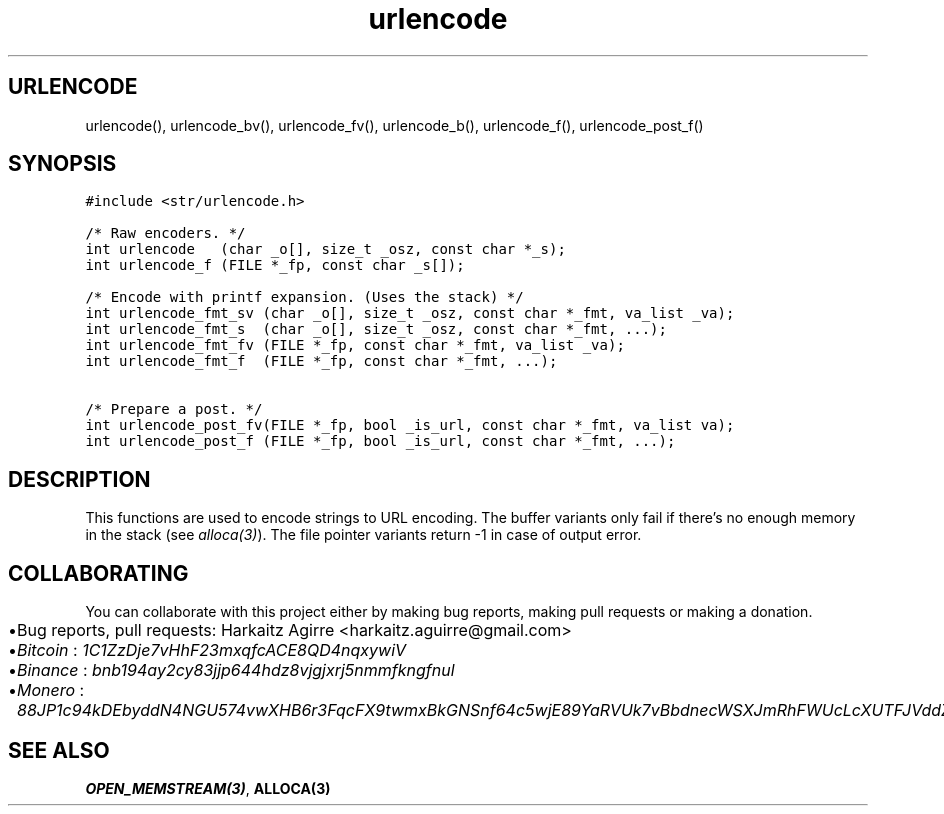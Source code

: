 .\" Automatically generated by Pandoc 2.1.1
.\"
.TH "urlencode" "3" "" "" ""
.hy
.SH URLENCODE
.PP
urlencode(), urlencode_bv(), urlencode_fv(), urlencode_b(),
urlencode_f(), urlencode_post_f()
.SH SYNOPSIS
.nf
\f[C]
#include\ <str/urlencode.h>

/*\ Raw\ encoders.\ */
int\ urlencode\ \ \ (char\ _o[],\ size_t\ _osz,\ const\ char\ *_s);
int\ urlencode_f\ (FILE\ *_fp,\ const\ char\ _s[]);

/*\ Encode\ with\ printf\ expansion.\ (Uses\ the\ stack)\ */
int\ urlencode_fmt_sv\ (char\ _o[],\ size_t\ _osz,\ const\ char\ *_fmt,\ va_list\ _va);
int\ urlencode_fmt_s\ \ (char\ _o[],\ size_t\ _osz,\ const\ char\ *_fmt,\ ...);
int\ urlencode_fmt_fv\ (FILE\ *_fp,\ const\ char\ *_fmt,\ va_list\ _va);
int\ urlencode_fmt_f\ \ (FILE\ *_fp,\ const\ char\ *_fmt,\ ...);

/*\ Prepare\ a\ post.\ */
int\ urlencode_post_fv(FILE\ *_fp,\ bool\ _is_url,\ const\ char\ *_fmt,\ va_list\ va);
int\ urlencode_post_f\ (FILE\ *_fp,\ bool\ _is_url,\ const\ char\ *_fmt,\ ...);
\f[]
.fi
.SH DESCRIPTION
.PP
This functions are used to encode strings to URL encoding.
The buffer variants only fail if there's no enough memory in the stack
(see \f[I]alloca(3)\f[]).
The file pointer variants return \-1 in case of output error.
.SH COLLABORATING
.PP
You can collaborate with this project either by making bug reports,
making pull requests or making a donation.
.IP \[bu] 2
Bug reports, pull requests: Harkaitz Agirre <harkaitz.aguirre@gmail.com>
.IP \[bu] 2
\f[I]Bitcoin\f[] : \f[I]1C1ZzDje7vHhF23mxqfcACE8QD4nqxywiV\f[]
.IP \[bu] 2
\f[I]Binance\f[] : \f[I]bnb194ay2cy83jjp644hdz8vjgjxrj5nmmfkngfnul\f[]
.IP \[bu] 2
\f[I]Monero\f[] :
\f[I]88JP1c94kDEbyddN4NGU574vwXHB6r3FqcFX9twmxBkGNSnf64c5wjE89YaRVUk7vBbdnecWSXJmRhFWUcLcXUTFJVddZti\f[]
.SH SEE ALSO
.PP
\f[B]OPEN_MEMSTREAM(3)\f[], \f[B]ALLOCA(3)\f[]

